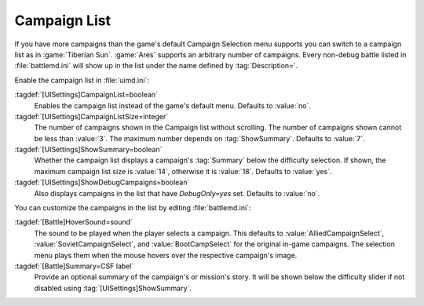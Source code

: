 Campaign List
~~~~~~~~~~~~~

If you have more campaigns than the game's default Campaign Selection menu
supports you can switch to a campaign list as in :game:`Tiberian Sun`.
:game:`Ares` supports an arbitrary number of campaigns. Every non-debug battle
listed in :file:`battlemd.ini` will show up in the list under the name defined
by :tag:`Description=`.

.. image:: /images/ui_campaignlist.jpg
  :alt: Campaign list showing both original campaigns with summary
  :align: center

Enable the campaign list in :file:`uimd.ini`:

:tagdef:`[UISettings]CampaignList=boolean`
  Enables the campaign list instead of the game's default menu. Defaults to
  :value:`no`.
:tagdef:`[UISettings]CampaignListSize=integer`
  The number of campaigns shown in the Campaign list without scrolling. The
  number of campaigns shown cannot be less than :value:`3`. The maximum number
  depends on :tag:`ShowSummary`. Defaults to :value:`7`.
:tagdef:`[UISettings]ShowSummary=boolean`
  Whether the campaign list displays a campaign's :tag:`Summary` below the
  difficulty selection. If shown, the maximum campaign list size is :value:`14`,
  otherwise it is :value:`18`. Defaults to :value:`yes`.
:tagdef:`[UISettings]ShowDebugCampaigns=boolean`
  Also displays campaigns in the list that have `DebugOnly=yes` set. Defaults to
  :value:`no`.


You can customize the campaigns in the list by editing :file:`battlemd.ini`:

:tagdef:`[Battle]HoverSound=sound`
  The sound to be played when the player selects a campaign. This defaults to
  :value:`AlliedCampaignSelect`, :value:`SovietCampaignSelect`, and
  :value:`BootCampSelect` for the original in-game campaigns. The selection menu
  plays them when the mouse hovers over the respective campaign's image.
:tagdef:`[Battle]Summary=CSF label`
  Provide an optional summary of the campaign's or mission's story. It will be
  shown below the difficulty slider if not disabled using
  :tag:`[UISettings]ShowSummary`.

.. index:: Interface; Campaign list

.. versionadded:: 0.2
.. versionchanged:: 0.9
